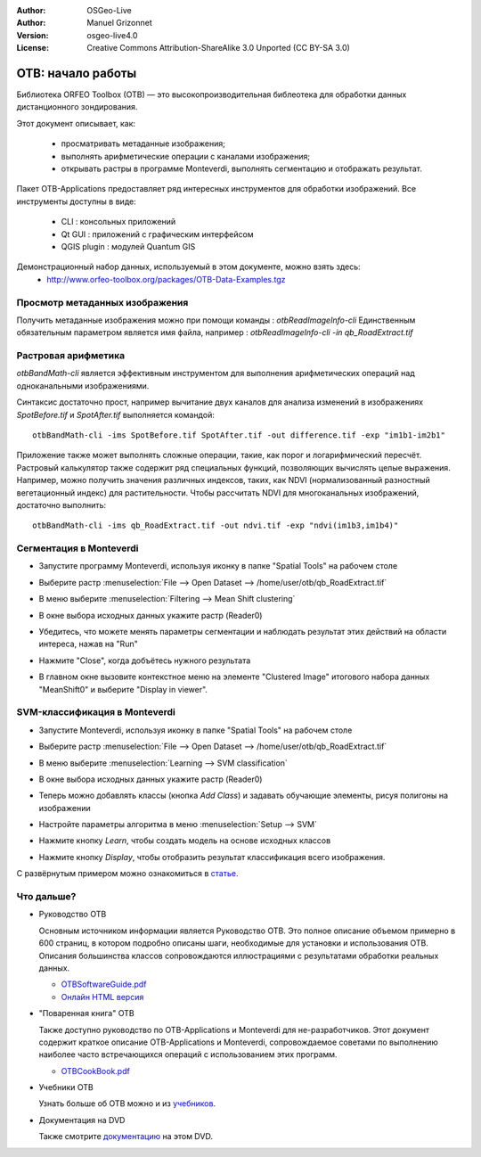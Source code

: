 :Author: OSGeo-Live
:Author: Manuel Grizonnet
:Version: osgeo-live4.0
:License: Creative Commons Attribution-ShareAlike 3.0 Unported  (CC BY-SA 3.0)

.. image:: ../../images/project_logos/logo-otb.png
  :scale: 80 %
  :alt: Лого проекта
  :align: right

********************************************************************************
OTB: начало работы
********************************************************************************

Библиотека ORFEO Toolbox (OTB) — это высокопроизводительная библеотека для
обработки данных дистанционного зондирования.

Этот документ описывает, как:

  * просматривать метаданные изображения;
  * выполнять арифметические операции с каналами изображения;
  * открывать растры в программе Monteverdi, выполнять сегментацию и отображать результат.

Пакет OTB-Applications предоставляет ряд интересных инструментов для обработки изображений. 
Все инструменты доступны в виде:

  * CLI : консольных приложений
  * Qt GUI : приложений с графическим интерфейсом
  * QGIS plugin : модулей Quantum GIS

Демонстрационный набор данных, используемый в этом документе, можно взять здесь:
  * http://www.orfeo-toolbox.org/packages/OTB-Data-Examples.tgz

Просмотр метаданных изображения
================================================================================

Получить метаданные изображения можно при помощи команды : `otbReadImageInfo-cli`
Единственным обязательным параметром является имя файла, например : `otbReadImageInfo-cli -in qb_RoadExtract.tif`

Растровая арифметика
================================================================================

`otbBandMath-cli` является эффективным инструментом для выполнения арифметических
операций над одноканальными изображениями.

Синтаксис достаточно прост, например вычитание двух каналов для анализа
изменений в изображениях *SpotBefore.tif* и *SpotAfter.tif* выполняется
командой::

  otbBandMath-cli -ims SpotBefore.tif SpotAfter.tif -out difference.tif -exp "im1b1-im2b1"

Приложение также может выполнять сложные операции, такие, как порог и
логарифмический пересчёт.
Растровый калькулятор также содержит ряд специальных функций, позволяющих вычислять
целые выражения. Например, можно получить значения различных индексов, таких,
как NDVI (нормализованный разностный вегетационный индекс) для растительности.
Чтобы рассчитать NDVI для многоканальных изображений, достаточно выполнить::

  otbBandMath-cli -ims qb_RoadExtract.tif -out ndvi.tif -exp "ndvi(im1b3,im1b4)"


Сегментация в Monteverdi
================================================================================

* Запустите программу Monteverdi, используя иконку в папке "Spatial Tools" на рабочем столе
* Выберите растр :menuselection:`File --> Open Dataset --> /home/user/otb/qb_RoadExtract.tif`
* В меню выберите :menuselection:`Filtering --> Mean Shift clustering`
* В окне выбора исходных данных укажите растр (Reader0)
* Убедитесь, что можете менять параметры сегментации и наблюдать результат
  этих действий на области интереса, нажав на "Run"
* Нажмите "Close", когда добъётесь нужного результата
* В главном окне вызовите контекстное меню на элементе "Clustered Image"
  итогового набора данных "MeanShift0" и выберите "Display in viewer".

  .. image:: ../../images/screenshots/800x600/otb-mean_shift.jpg
     :scale: 100 %

SVM-классификация в Monteverdi
================================================================================

* Запустите Monteverdi, используя иконку в папке "Spatial Tools" на рабочем столе
* Выберите растр :menuselection:`File --> Open Dataset --> /home/user/otb/qb_RoadExtract.tif`
* В меню выберите :menuselection:`Learning --> SVM classification`
* В окне выбора исходных данных укажите растр (Reader0)
* Теперь можно добавлять классы (кнопка `Add Class`) и задавать обучающие
  элементы, рисуя полигоны на изображении
* Настройте параметры алгоритма в меню :menuselection:`Setup --> SVM`
* Нажмите кнопку `Learn`, чтобы создать модель на основе исходных классов
* Нажмите кнопку `Display`, чтобы отобразить результат классификация всего
  изображения.

  .. image:: ../../images/screenshots/800x600/otb-svm.jpg
     :scale: 100 %

С развёрнутым примером можно ознакомиться в `статье`_.

.. _`статье`: http://www.orfeo-toolbox.org/otb/monteverdi.html


Что дальше?
================================================================================

* Руководство OTB

  Основным источником информации является Руководство OTB. Это полное
  описание объемом примерно в 600 страниц, в котором подробно описаны
  шаги, необходимые для установки и использования OTB. Описания большинства
  классов сопровождаются иллюстрациями с результатами обработки реальных
  данных.

  * `OTBSoftwareGuide.pdf <http://orfeo-toolbox.org/packages/OTBSoftwareGuide.pdf>`_
  * `Онлайн HTML версия <http://orfeo-toolbox.org/SoftwareGuide/>`_

* "Поваренная книга" OTB

  Также доступно руководство по OTB-Applications и Monteverdi для не-разработчиков.
  Этот документ содержит краткое описание OTB-Applications и Monteverdi,
  сопровождаемое советами по выполнению наиболее часто встречающихся операций
  с использованием этих программ.

  * `OTBCookBook.pdf <http://orfeo-toolbox.org/packages/OTBCookBook.pdf>`_

* Учебники OTB

  Узнать больше об OTB можно и из учебников_.

.. _учебников: http://www.orfeo-toolbox.org/SoftwareGuide/SoftwareGuidepa2.html#x17-49000II

* Документация на DVD

  Также смотрите документацию_ на этом DVD.

.. _документацию: ../../otb/
